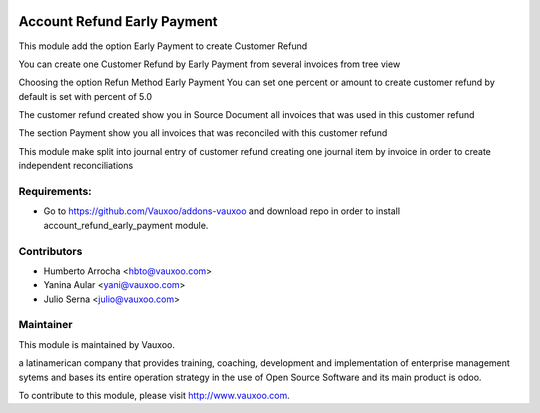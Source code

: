 .. image:: https://img.shields.io/badge/licence-AGPL--3-blue.svg
    :alt: License: AGPL-3

Account Refund Early Payment
============================

This module add the option Early Payment to create Customer Refund

You can create one Customer Refund by Early Payment from several invoices
from tree view

.. image:: account_refund_early_payment/static/src/img/refundfrominvoices.png
    :width: 300pt

Choosing the option Refun Method Early Payment
You can set one percent or amount to create customer refund
by default is set with percent of 5.0

.. image:: account_refund_early_payment/static/src/img/refundwizard.png
    :width: 300pt

The customer refund created show you in Source Document all invoices that
was used in this customer refund

.. image:: account_refund_early_payment/static/src/img/refundsourcedocument.png
    :width: 300pt

The section Payment show you all invoices that was reconciled with this
customer refund

.. image:: account_refund_early_payment/static/src/img/refundpayment.png
    :width: 300pt

This module make split into journal entry of customer refund
creating one journal item by invoice in order to create independent reconciliations

.. image:: account_refund_early_payment/static/src/img/refundjournalentries.png
    :width: 300pt

Requirements:
-------------
- Go to https://github.com/Vauxoo/addons-vauxoo and download repo in order to install account_refund_early_payment module.

Contributors
------------

* Humberto Arrocha <hbto@vauxoo.com>
* Yanina Aular <yani@vauxoo.com>
* Julio Serna <julio@vauxoo.com>

Maintainer
----------

.. image:: https://www.vauxoo.com/logo.png
   :alt: Vauxoo
   :target: https://vauxoo.com

This module is maintained by Vauxoo.

a latinamerican company that provides training, coaching,
development and implementation of enterprise management
sytems and bases its entire operation strategy in the use
of Open Source Software and its main product is odoo.

To contribute to this module, please visit http://www.vauxoo.com.
